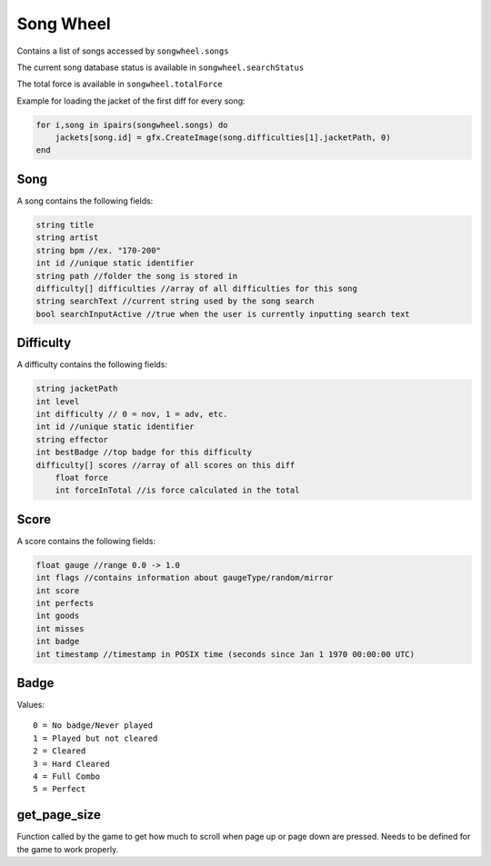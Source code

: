 
Song Wheel
============
Contains a list of songs accessed by ``songwheel.songs``

The current song database status is available in ``songwheel.searchStatus``

The total force is available in ``songwheel.totalForce``

Example for loading the jacket of the first diff for every song:

.. code-block:: lua

    for i,song in ipairs(songwheel.songs) do
        jackets[song.id] = gfx.CreateImage(song.difficulties[1].jacketPath, 0)
    end

Song
***************
A song contains the following fields:


.. code-block:: c#

    string title
    string artist
    string bpm //ex. "170-200"
    int id //unique static identifier
    string path //folder the song is stored in
    difficulty[] difficulties //array of all difficulties for this song
    string searchText //current string used by the song search
    bool searchInputActive //true when the user is currently inputting search text
    
Difficulty
**********
A difficulty contains the following fields:


.. code-block:: c#

    string jacketPath
    int level
    int difficulty // 0 = nov, 1 = adv, etc.
    int id //unique static identifier
    string effector
    int bestBadge //top badge for this difficulty
    difficulty[] scores //array of all scores on this diff
	float force
	int forceInTotal //is force calculated in the total
    
    
Score
*****
A score contains the following fields:


.. code-block:: c#

    float gauge //range 0.0 -> 1.0
    int flags //contains information about gaugeType/random/mirror
    int score
    int perfects
    int goods
    int misses
    int badge
    int timestamp //timestamp in POSIX time (seconds since Jan 1 1970 00:00:00 UTC)
    
Badge
*****
Values::
    
    0 = No badge/Never played
    1 = Played but not cleared
    2 = Cleared
    3 = Hard Cleared
    4 = Full Combo
    5 = Perfect


get_page_size
*************
Function called by the game to get how much to scroll when page up or page down are pressed.
Needs to be defined for the game to work properly.